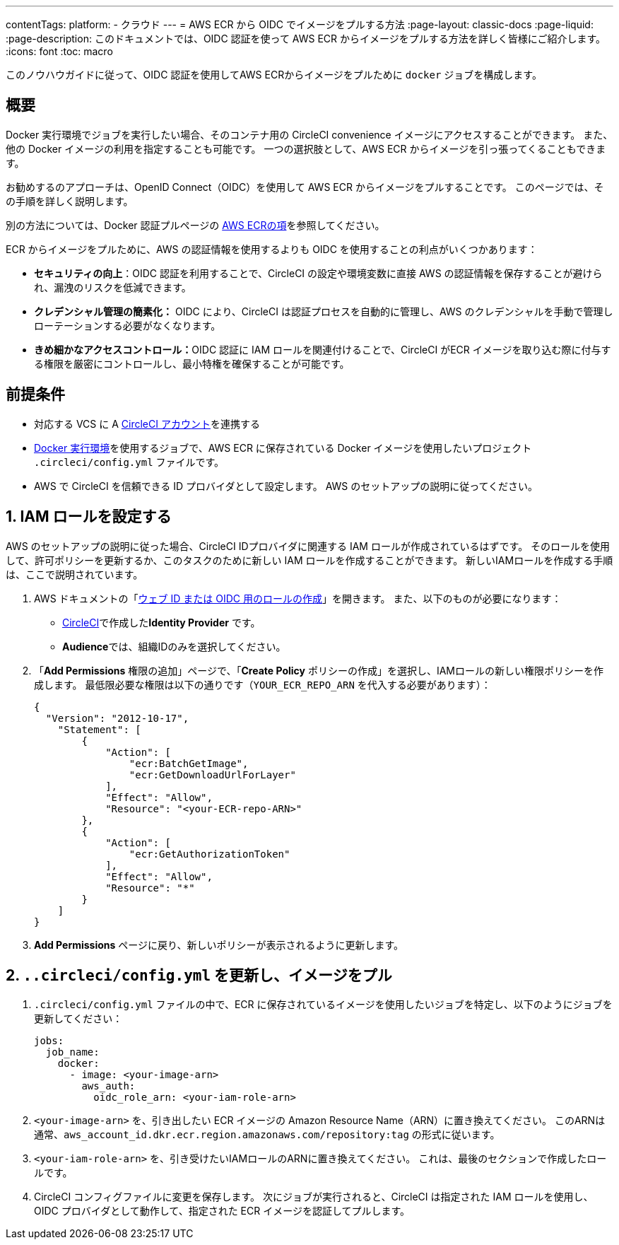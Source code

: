 ---

contentTags:
  platform:
  - クラウド
---
= AWS ECR から OIDC でイメージをプルする方法
:page-layout: classic-docs
:page-liquid:
:page-description: このドキュメントでは、OIDC 認証を使って AWS ECR からイメージをプルする方法を詳しく皆様にご紹介します。
:icons: font
:toc: macro

:toc-title:

このノウハウガイドに従って、OIDC 認証を使用してAWS ECRからイメージをプルために `docker` ジョブを構成します。

[#introduction]
== 概要

Docker 実行環境でジョブを実行したい場合、そのコンテナ用の CircleCI convenience イメージにアクセスすることができます。 また、他の Docker イメージの利用を指定することも可能です。 一つの選択肢として、AWS ECR からイメージを引っ張ってくることもできます。

お勧めするのアプローチは、OpenID Connect（OIDC）を使用して AWS ECR からイメージをプルすることです。 このページでは、その手順を詳しく説明します。

別の方法については、Docker 認証プルページの xref:private-images#aws-ecr[AWS ECRの項]を参照してください。

ECR からイメージをプルために、AWS の認証情報を使用するよりも OIDC を使用することの利点がいくつかあります：

* **セキュリティの向上**：OIDC 認証を利用することで、CircleCI の設定や環境変数に直接 AWS の認証情報を保存することが避けられ、漏洩のリスクを低減できます。
* **クレデンシャル管理の簡素化：** OIDC により、CircleCI は認証プロセスを自動的に管理し、AWS のクレデンシャルを手動で管理しローテーションする必要がなくなります。
* **きめ細かなアクセスコントロール：**OIDC 認証に IAM ロールを関連付けることで、CircleCI がECR イメージを取り込む際に付与する権限を厳密にコントロールし、最小特権を確保することが可能です。

[#prerequisites]
== 前提条件

* 対応する VCS に A xref:first-steps#[CircleCI アカウント]を連携する
* xref:using-docker#[Docker 実行環境]を使用するジョブで、AWS ECR に保存されている Docker イメージを使用したいプロジェクト `.circleci/config.yml` ファイルです。
* AWS で CircleCI を信頼できる ID プロバイダとして設定します。 AWS のセットアップの説明に従ってください。

[#set-up-iam-role]
== 1.  IAM ロールを設定する

AWS のセットアップの説明に従った場合、CircleCI IDプロバイダに関連する IAM ロールが作成されているはずです。 そのロールを使用して、許可ポリシーを更新するか、このタスクのために新しい IAM ロールを作成することができます。 新しいIAMロールを作成する手順は、ここで説明されています。

. AWS ドキュメントの「link:https://docs.aws.amazon.com/ja_jp/IAM/latest/UserGuide/id_roles_create_for-idp_oidc.html#idp_oidc_Create[ウェブ ID または OIDC 用のロールの作成]」を開きます。 また、以下のものが必要になります：
** xref:openid-connect-tokens#set-up-aws[CircleCI]で作成した**Identity Provider** です。
** **Audience**では、組織IDのみを選択してください。
. 「**Add Permissions** 権限の追加」ページで、「**Create Policy** ポリシーの作成」を選択し、IAMロールの新しい権限ポリシーを作成します。 最低限必要な権限は以下の通りです（`YOUR_ECR_REPO_ARN` を代入する必要があります）：
+
[source,json]
----
{
  "Version": "2012-10-17",
    "Statement": [
        {
            "Action": [
                "ecr:BatchGetImage",
                "ecr:GetDownloadUrlForLayer"
            ],
            "Effect": "Allow",
            "Resource": "<your-ECR-repo-ARN>"
        },
        {
            "Action": [
                "ecr:GetAuthorizationToken"
            ],
            "Effect": "Allow",
            "Resource": "*"
        }
    ]
}
----
. **Add Permissions** ページに戻り、新しいポリシーが表示されるように更新します。

[#update-circleci-config-yml-to-pull-image]
== 2. `..circleci/config.yml` を更新し、イメージをプル

. `.circleci/config.yml` ファイルの中で、ECR に保存されているイメージを使用したいジョブを特定し、以下のようにジョブを更新してください：
+
[source,yaml]
----
jobs:
  job_name:
    docker:
      - image: <your-image-arn>
        aws_auth:
          oidc_role_arn: <your-iam-role-arn>
----
. `<your-image-arn>` を、引き出したい ECR イメージの Amazon Resource Name（ARN）に置き換えてください。 このARNは通常、`aws_account_id.dkr.ecr.region.amazonaws.com/repository:tag` の形式に従います。
. `<your-iam-role-arn>` を、引き受けたいIAMロールのARNに置き換えてください。 これは、最後のセクションで作成したロールです。
. CircleCI コンフィグファイルに変更を保存します。 次にジョブが実行されると、CircleCI は指定された IAM ロールを使用し、OIDC プロバイダとして動作して、指定された ECR イメージを認証してプルします。
